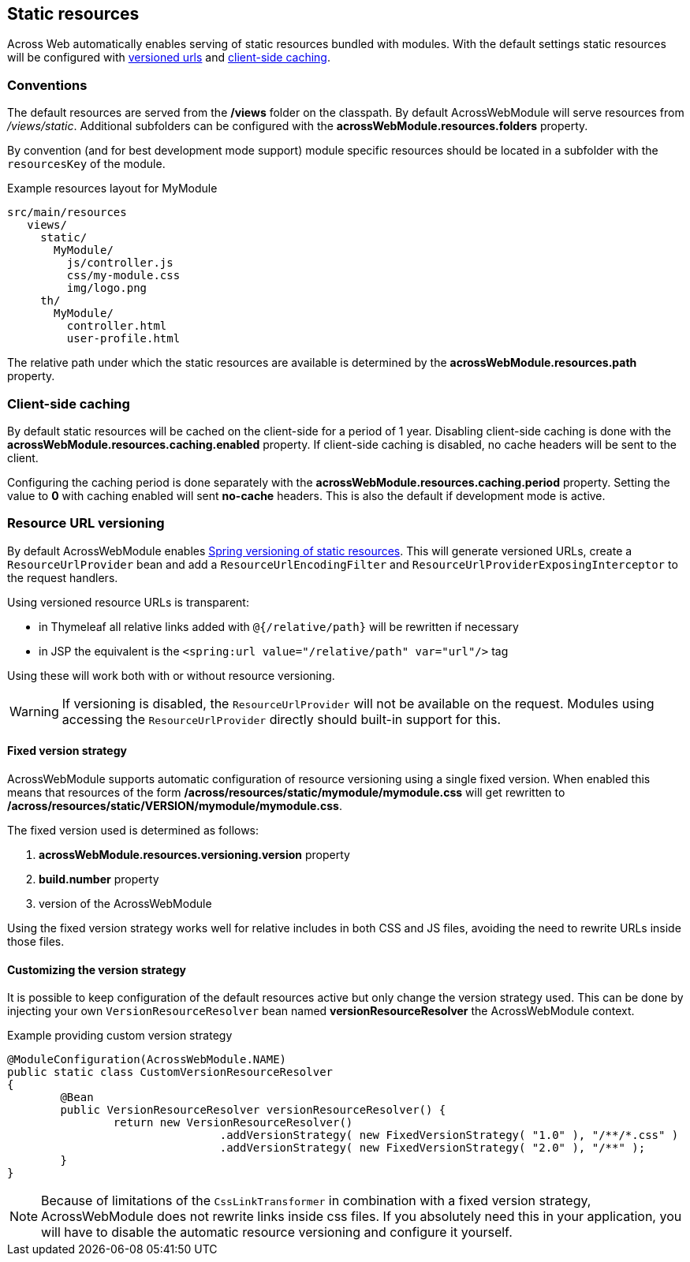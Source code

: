 :page-partial:
[[static-resources]]
[#static-resources]
== Static resources
Across Web automatically enables serving of static resources bundled with modules.
With the default settings static resources will be configured with <<resource-url-versioning,versioned urls>> and <<client-side-caching,client-side caching>>.

[[static-resources-conventions]]
[#conventions]
=== Conventions
The default resources are served from the */views* folder on the classpath.
By default AcrossWebModule will serve resources from _/views/static_.
Additional subfolders can be configured with the *acrossWebModule.resources.folders* property.

By convention (and for best development mode support) module specific resources should be located in a subfolder with the `resourcesKey` of the module.

.Example resources layout for MyModule
[source,text,indent=0]
[subs="verbatim,quotes,attributes"]
----
src/main/resources
   views/
     static/
       MyModule/
         js/controller.js
         css/my-module.css
         img/logo.png
     th/
       MyModule/
         controller.html
         user-profile.html
----

The relative path under which the static resources are available is determined by the *acrossWebModule.resources.path* property.

[[client-side-caching]]
[#client-side-caching]
=== Client-side caching
By default static resources will be cached on the client-side for a period of 1 year.
Disabling client-side caching is done with the *acrossWebModule.resources.caching.enabled* property.
If client-side caching is disabled, no cache headers will be sent to the client.

Configuring the caching period is done separately with the *acrossWebModule.resources.caching.period* property.
Setting the value to *0* with caching enabled will sent *no-cache* headers.
This is also the default if development mode is active.

[[resource-url-versioning]]
[#resource-url-versioning]
=== Resource URL versioning
//TODO fix spring link to mvc config static resources
By default AcrossWebModule enables link:https://docs.spring.io/spring-framework/docs/current/spring-framework-reference/web.html#mvc-config-static-resources[Spring versioning of static resources].
This will generate versioned URLs, create a `ResourceUrlProvider` bean and add a `ResourceUrlEncodingFilter` and `ResourceUrlProviderExposingInterceptor` to the request handlers.

Using versioned resource URLs is transparent:

* in Thymeleaf all relative links added with `@{/relative/path}` will be rewritten if necessary
* in JSP the equivalent is the `<spring:url value="/relative/path" var="url"/>` tag

Using these will work both with or without resource versioning.

WARNING: If versioning is disabled, the `ResourceUrlProvider` will not be available on the request.
Modules using accessing the `ResourceUrlProvider` directly should built-in support for this.

==== Fixed version strategy
AcrossWebModule supports automatic configuration of resource versioning using a single fixed version.
When enabled this means that resources of the form */across/resources/static/mymodule/mymodule.css* will get rewritten to */across/resources/static/VERSION/mymodule/mymodule.css*.

The fixed version used is determined as follows:

. *acrossWebModule.resources.versioning.version* property
. *build.number* property
. version of the AcrossWebModule

Using the fixed version strategy works well for relative includes in both CSS and JS files, avoiding the need to rewrite URLs inside those files.

==== Customizing the version strategy
It is possible to keep configuration of the default resources active but only change the version strategy used.
This can be done by injecting your own `VersionResourceResolver` bean named *versionResourceResolver* the AcrossWebModule context.

.Example providing custom version strategy
[source,java,indent=0]
[subs="verbatim,attributes"]
----
@ModuleConfiguration(AcrossWebModule.NAME)
public static class CustomVersionResourceResolver
{
	@Bean
	public VersionResourceResolver versionResourceResolver() {
		return new VersionResourceResolver()
				.addVersionStrategy( new FixedVersionStrategy( "1.0" ), "/**/*.css" )
				.addVersionStrategy( new FixedVersionStrategy( "2.0" ), "/**" );
	}
}
----

NOTE: Because of limitations of the `CssLinkTransformer` in combination with a fixed version strategy, AcrossWebModule does not rewrite links inside css files.
If you absolutely need this in your application, you will have to disable the automatic resource versioning and configure it yourself.
